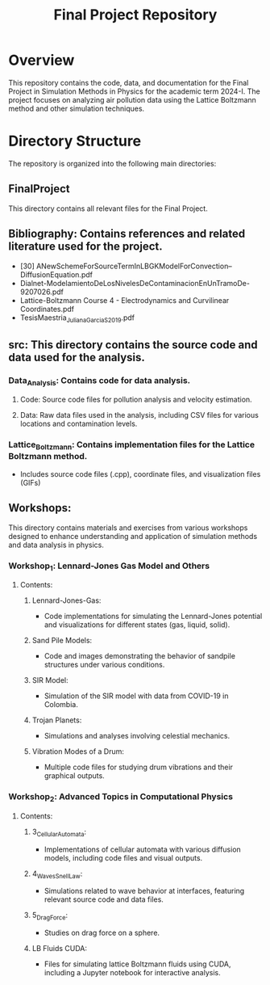 #+TITLE: Final Project Repository

* Overview
This repository contains the code, data, and documentation for the Final Project in Simulation Methods in Physics for the academic term 2024-I. The project focuses on analyzing air pollution data using the Lattice Boltzmann method and other simulation techniques.

* Directory Structure
The repository is organized into the following main directories:

** FinalProject
   This directory contains all relevant files for the Final Project.

** Bibliography: Contains references and related literature used for the project.
     - [30] ANewSchemeForSourceTermInLBGKModelForConvection–DiffusionEquation.pdf
     - Dialnet-ModelamientoDeLosNivelesDeContaminacionEnUnTramoDe-9207026.pdf
     - Lattice-Boltzmann Course 4 - Electrodynamics and Curvilinear Coordinates.pdf
     - TesisMaestria_JulianaGarciaS_2019.pdf

** src: This directory contains the source code and data used for the analysis.
*** Data_Analysis: Contains code for data analysis.
**** Code: Source code files for pollution analysis and velocity estimation.
**** Data: Raw data files used in the analysis, including CSV files for various locations and contamination levels.

*** Lattice_Boltzmann: Contains implementation files for the Lattice Boltzmann method.
       - Includes source code files (.cpp), coordinate files, and visualization files (GIFs)

** Workshops:
This directory contains materials and exercises from various workshops designed to enhance understanding and application of simulation methods and data analysis in physics.
*** Workshop_1: Lennard-Jones Gas Model and Others
**** Contents:
***** Lennard-Jones-Gas:
       - Code implementations for simulating the Lennard-Jones potential and visualizations for different states (gas, liquid, solid).
***** Sand Pile Models:
       - Code and images demonstrating the behavior of sandpile structures under various conditions.
***** SIR Model:
       - Simulation of the SIR model with data from COVID-19 in Colombia.
***** Trojan Planets:
       - Simulations and analyses involving celestial mechanics.
***** Vibration Modes of a Drum:
       - Multiple code files for studying drum vibrations and their graphical outputs.

*** Workshop_2: Advanced Topics in Computational Physics

**** Contents:
***** 3_CellularAutomata:
       - Implementations of cellular automata with various diffusion models, including code files and visual outputs.
***** 4_WavesSnellLaw:
       - Simulations related to wave behavior at interfaces, featuring relevant source code and data files.
***** 5_DragForce:
       - Studies on drag force on a sphere.
***** LB Fluids CUDA:
       - Files for simulating lattice Boltzmann fluids using CUDA, including a Jupyter notebook for interactive analysis.
